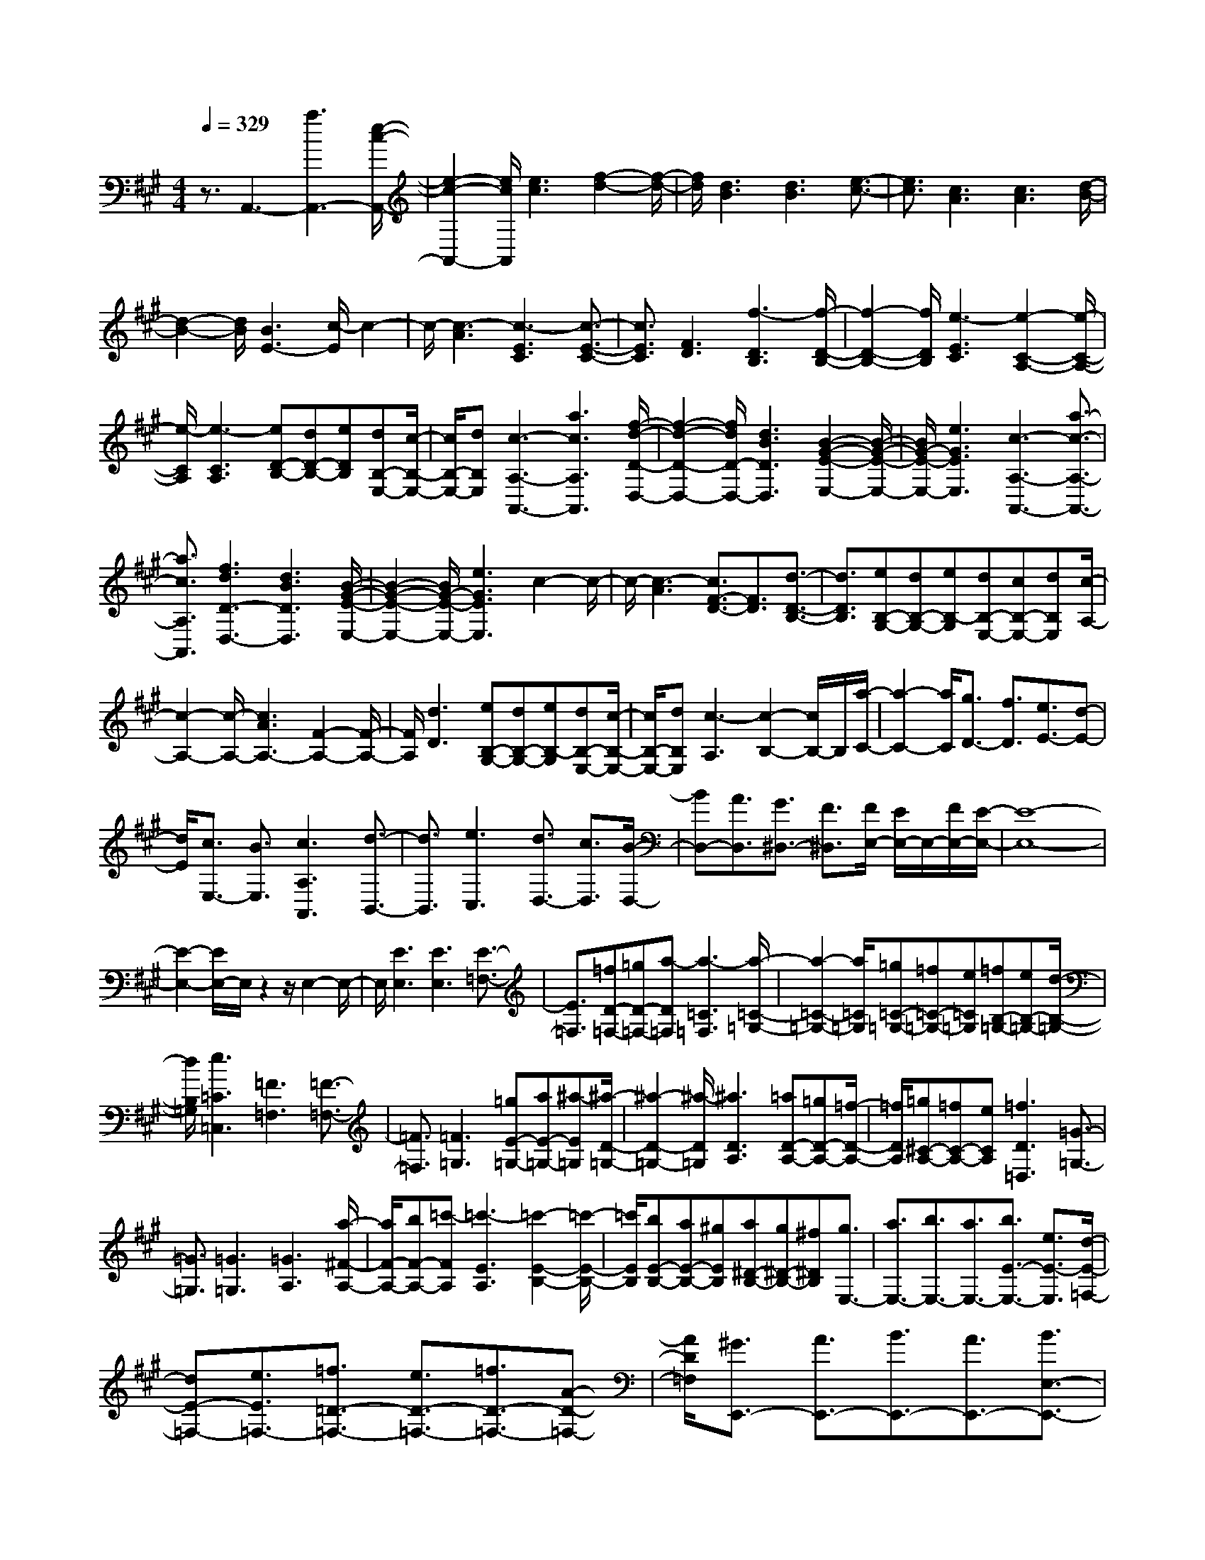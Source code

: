 % input file /home/ubuntu/MusicGeneratorQuin/training_data/scarlatti/K220.MID
X: 1
T: 
M: 4/4
L: 1/8
Q:1/4=329
K:A % 3 sharps
%(C) John Sankey 1998
%%MIDI program 6
%%MIDI program 6
%%MIDI program 6
%%MIDI program 6
%%MIDI program 6
%%MIDI program 6
%%MIDI program 6
%%MIDI program 6
%%MIDI program 6
%%MIDI program 6
%%MIDI program 6
%%MIDI program 6
z3/2A,,3-[a3A,,3-][e/2-c/2-A,,/2-]|[e2-c2-A,,2-] [e/2c/2A,,/2][e3c3][f2-d2-][f/2-d/2-]|[f/2d/2][d3B3][d3B3][e3/2-c3/2-]|[e3/2c3/2][c3A3][c3A3][d/2-B/2-]|
[d2-B2-] [d/2B/2][B3E3-][c/2-E/2] c2-|c/2-[c3-A3][c3-E3C3][c3/2-E3/2-C3/2-]|[c3/2E3/2C3/2][F3D3][f3-D3B,3][f/2-D/2-B,/2-]|[f2-D2-B,2-] [f/2D/2B,/2][e3-E3C3][e2-C2-A,2-][e/2-C/2-A,/2-]|
[e/2-C/2A,/2][e3-C3A,3][eD-B,-][dD-B,-][eDB,][dB,-E,-][c/2-B,/2-E,/2-]|[c/2B,/2-E,/2-][dB,E,][c3-A,3-A,,3-][a3c3A,3A,,3][f/2-d/2-D/2-D,/2-]|[f2-d2-D2-D,2-] [f/2d/2D/2-D,/2-][d3B3D3D,3][B2-G2-E2-E,2-][B/2-G/2-E/2-E,/2-]|[B/2G/2-E/2-E,/2-][e3G3E3E,3][c3-A,3-A,,3-][a3/2-c3/2-A,3/2-A,,3/2-]|
[a3/2c3/2A,3/2A,,3/2][f3d3D3-D,3-][d3B3D3D,3][B/2-G/2-E/2-E,/2-]|[B2-G2-E2-E,2-] [B/2G/2-E/2-E,/2-][e3G3E3E,3]c2-c/2-|c/2-[c3-A3][c3/2F3/2-D3/2-][F3/2D3/2][d3/2-D3/2-B,3/2-]|[d3/2D3/2B,3/2][eB,-G,-][dB,-G,-][eB,-G,][dB,-E,-][cB,-E,-][dB,E,][c/2-A,/2-]|
[c2-A,2-] [c/2-A,/2-][c3A3A,3-][F2-A,2-][F/2-A,/2-]|[F/2A,/2][d3D3][eB,-G,-][dB,-G,-][eB,-G,][dB,-E,-][c/2-B,/2-E,/2-]|[c/2B,/2-E,/2-][dB,E,][c3-A,3][c2-B,2-][c/2B,/2-]B,/2[a/2-C/2-]|[a2-C2-] [a/2C/2][g3/2D3/2-] [f3/2D3/2][e3/2E3/2-][d-E-]|
[d/2E/2][c3/2E,3/2-] [B3/2E,3/2][c3A,3A,,3][d3/2-B,,3/2-]|[d3/2B,,3/2][e3C,3][d3/2D,3/2-] [c3/2D,3/2][B/2-D,/2-]|[BD,-][A3/2D,3/2][G3/2^D,3/2-] [F3/2^D,3/2][F/2E,/2-] [E/2E,/2-]E,/2-[F/2E,/2-][E/2-E,/2-]|[E8-E,8-]|
[E2-E,2-] [E/2E,/2-]E,/2z2z/2E,2-E,/2-|E,/2[E3E,3][E3E,3][E3/2-=F,3/2-]|[E3/2=F,3/2][=fD-=F,-][=gD-=F,-][a-D=F,][a3-=C3=F,3][a/2-=C/2-=G,/2-]|[a2-=C2-=G,2-] [a/2=C/2=G,/2][=g=C-=G,-][=f=C-=G,-][e=C=G,][=fB,-=G,-][eB,-=G,-][d/2-B,/2-=G,/2-]|
[d/2B,/2=G,/2][e3=C3=C,3][=F3=F,3][=F3/2-=F,3/2-]|[=F3/2=F,3/2][=F3=G,3][=gE-=G,-][aE-=G,-][^a-E=G,][^a/2-D/2-=G,/2-]|[^a2-D2-=G,2-] [^a/2-D/2=G,/2][^a3D3A,3][=aD-A,-][=gD-A,-][=f/2-D/2-A,/2-]|[=f/2D/2A,/2][=g^C-A,-][=fC-A,-][eCA,][=f3D3=D,3][=G3/2-=G,3/2-]|
[=G3/2=G,3/2][=G3=G,3][=G3A,3][a/2-^F/2-A,/2-]|[a/2F/2-A,/2-][bF-A,-][=c'-FA,][=c'3-E3A,3][=c'2-E2-B,2-][=c'/2-E/2-B,/2-]|[=c'/2E/2B,/2][bE-B,-][aE-B,-][^gEB,][a^D-B,-][g^D-B,-][^f^DB,][g3/2E,3/2-]|[a3/2E,3/2-][b3/2E,3/2-][a3/2E,3/2-][b3/2E3/2-E,3/2-] [e3/2E3/2-E,3/2][d/2-E/2-=F,/2-]|
[dE-=F,-][e3/2E3/2=F,3/2-][=f3/2=D3/2-=F,3/2-] [e3/2D3/2-=F,3/2-][=f3/2D3/2-=F,3/2-][A-D-=F,-]|[A/2D/2=F,/2][^G3/2E,,3/2-] [A3/2E,,3/2-][B3/2E,,3/2-][A3/2E,,3/2-][B3/2E,3/2-E,,3/2-]|[E3/2E,3/2-E,,3/2][D3/2E,3/2-=F,,3/2-][E3/2E,3/2=F,,3/2-][=F3/2D,3/2-=F,,3/2-] [E3/2D,3/2-=F,,3/2-][=F/2-D,/2-=F,,/2-]|[=FD,-=F,,-][A,3/2D,3/2=F,,3/2][A,E,,-][^G,E,,-][A,E,,-][G,3/2E,,3/2-][^F,-E,,-]|
[F,/2E,,/2-][E,3E,,3-]E,,/2 E,3/2F,3/2[e-G,-]|[e/2-G,/2][e3/2A,3/2] [=c3/2-B,3/2][=c3/2=C3/2][B3/2-D3/2][B3/2E3/2]|[d3/2-=F3/2][d3/2E3/2][=c3/2-D3/2][=c3/2=C3/2] [B3/2-B,3/2][B/2-A,/2-]|[BA,][dG,-] [=c/2-G,/2][=c/2F,/2-][dF,] [=cE,-][B/2-E,/2][B/2D,/2-] [=cD,][B-=C,-]|
[B/2-=C,/2][B3/2D,3/2] [e3/2-G,3/2][e3/2^A,3/2][=c3/2-B,3/2][=c3/2=C3/2]|[B3/2-D3/2][B3/2E3/2][d3/2-=F3/2][d3/2E3/2] [=c3/2-D3/2][=c/2-=C/2-]|[=c=C][B3/2-B,3/2][B3/2=A,3/2] [dG,-][=c/2-G,/2][=c/2F,/2-] [dF,][=cE,-]|[B/2-E,/2][B/2D,/2-][=c/2D,/2-]D,/2 [B3/2B,3/2-G,3/2-E,3/2-][A3/2B,3/2G,3/2E,3/2][G3/2B,3/2-G,3/2-E,3/2-][A3/2B,3/2G,3/2E,3/2]|
[B3/2B,3/2-G,3/2-E,3/2-][=c3/2B,3/2G,3/2E,3/2][d3/2B,3/2-A,3/2-D,3/2-][e3/2B,3/2A,3/2D,3/2] [=f3/2B,3/2-A,3/2-D,3/2-][e/2-B,/2-A,/2-D,/2-]|[eB,A,D,][d3/2B,3/2-A,3/2-D,3/2-][=c3/2B,3/2A,3/2D,3/2] [B3/2B,3/2-A,3/2-D,3/2-][A3/2B,3/2A,3/2D,3/2][G-B,-A,-D,-]|[G/2B,/2-A,/2-D,/2-][^F3/2B,3/2A,3/2D,3/2] [E3/2B,3/2-A,3/2-D,3/2-][^DB,-A,-D,-][B,/2A,/2D,/2][E3/2B,3/2-G,3/2-E,3/2-][F3/2B,3/2G,3/2E,3/2]|[G3/2B,3/2-G,3/2-E,3/2-][A3/2B,3/2G,3/2E,3/2][B3/2B,3/2-G,3/2-E,3/2-][=c3/2B,3/2G,3/2E,3/2] [d3/2B,3/2-A,3/2-D,3/2-][e/2-B,/2-A,/2-D,/2-]|
[eB,A,D,][=f3/2B,3/2-A,3/2-D,3/2-][e3/2B,3/2A,3/2D,3/2] [d3/2B,3/2-A,3/2-D,3/2-][=c3/2B,3/2A,3/2D,3/2][B-B,-A,-D,-]|[B/2B,/2-A,/2-D,/2-][A3/2B,3/2A,3/2D,3/2] [G3/2B,3/2-A,3/2-D,3/2-][F3/2B,3/2A,3/2D,3/2][E3/2B,3/2-A,3/2-D,3/2-][^DB,-A,-D,-][B,/2A,/2D,/2]|[E3/2B,3/2-G,3/2-E,3/2-][F3/2B,3/2G,3/2E,3/2][G3/2B,3/2-G,3/2-E,3/2-][A3/2B,3/2G,3/2E,3/2] [B3/2B,3/2-G,3/2-E,3/2-][=c/2-B,/2-G,/2-E,/2-]|[=cB,G,E,][d3/2B,3/2-=G,3/2-=F,3/2-D,3/2-][e3/2B,3/2=G,3/2=F,3/2D,3/2] [=f3/2B,3/2-=G,3/2-=F,3/2-D,3/2-][=g3/2B,3/2=G,3/2=F,3/2D,3/2][a-B,-=G,-=F,-D,-]|
[a/2B,/2-=G,/2-=F,/2-D,/2-][b3/2B,3/2=G,3/2=F,3/2D,3/2] [=c'3/2=C,3/2-][b3/2=C,3/2][a3/2D,3/2-][=g3/2D,3/2]|[=f3/2E,3/2-][e3/2E,3/2][d3/2=F,3/2-][=c3/2=F,3/2] [B3/2=G,3/2-][A/2-=G,/2-]|[A=G,-][=G3/2=G,3/2-=G,,3/2-][=F3/2=G,3/2=G,,3/2] [E3-=C,3][E-=C-=C,-]|[E2-=C2=C,2] [E3=C3=C,3][=C3D,3]|
[=gB,-D,-][^fB,-D,-] [=gB,D,][fA,-D,-] [eA,-D,-][fA,D,] [=g2-=G,2-]|[=g=G,][=D3D,3] [D3D,3][D-E,-]|[D2E,2] [a=C-E,-][^g=C-E,-] [a=CE,][gB,-E,-] [fB,-E,-][gB,E,]|[a3A,3][E3E,3] [E2-E,2-]|
[EE,][E3^F,3] [b^D-F,-][^a^D-F,-] [b^DF,][^a^C-F,-]|[gC-F,-][^aCF,] [b3/2^D3/2-B,3/2-][=a3/2^D3/2-B,3/2][=g3/2^D3/2-B,3/2-][f3/2^D3/2-B,3/2]|[e3/2^D3/2-B,3/2-][^d3/2^D3/2B,3/2][=c3/2=C3/2-B,3/2-][B3/2=C3/2-B,3/2] [A3/2=C3/2-B,3/2-][=G/2-=C/2-B,/2-]|[=G=C-B,][^F3/2=C3/2-B,3/2-][E3/2=C3/2B,3/2] [^D3/2-B,3/2][^D3/2A,3/2][E-=G,-]|
[E/2-=G,/2][E3/2F,3/2] [F3/2-E,3/2][F3/2D,3/2][=G3/2-=C,3/2][=G3/2-B,,3/2]|[=G3/2-A,,3/2][=G3/2=G,,3/2][A3/2-^F,,3/2][A3/2E,,3/2] [A2-B,,,2-]|[A3/2B,,,3/2-][B4-B,,,4-][B3/2-B,,,3/2]B-|B3/2z3z/2B,3|
[^G^C-][FC-] [GC][F^D-] [E^D-][F^D] [GE-][FE-]|[GE][AF-] [GF-][AF] [B3G3]B,-|B,2 [GC-][FC-] [GC][F^D-] [E^D-][F^D]|[GE-][FE-] [GE][AF-] [GF-][AF] [BG-][AG-]|
[BG][^cA-] [BA-][cA] [^dB-][cB-] [^dB][ec-]|[^dc-][ec] [f^d-][a^d-] [^g^d][aB-] [gB-][fB]|[ge-][fe] e[aA-] [gA-][fA] [gB-][fB-]|[eB-][fB-B,-] [e/2-B/2B,/2-][e/2B,/2-][^dB,] [^d3-E,3-][^d/2-E,/2-][e/2-^d/2E,/2-]|
[e4-E,4-] [e3/2E,3/2]B,2-B,/2-|B,/2[GC-][FC-][GC][F^D-][E^D-][F^D][GE-][F/2-E/2-]|[F/2E/2-][GE][AF-][GF-][AF][B3G3]B,/2-|B,2- B,/2[GC-][FC-][GC][F^D-][E^D-][F/2-^D/2-]|
[F/2^D/2][GE-][FE-][GE][AF-][GF-][AF][BG-][A/2-G/2-]|[A/2G/2-][BG][cA-][BA-][cA][^dB-][cB-][^dB][e/2-c/2-]|[e/2c/2-][^dc-][ec][f^d-][a^d-][g^d][aB-][gB-][f/2-B/2-]|[f/2B/2][ge-][fe]e[aA-][gA-][fA][gB-][f/2-B/2-]|
[f/2B/2-][eB-][fB-B,-][e/2-B/2B,/2-][e/2B,/2-][^dB,][e3-E,3-][b/2-e/2-E,/2-]|[b-eE,-][b3/2E,3/2][B3^G,3][c2-A,2-][c/2-A,/2-]|[c/2-A,/2-][e3/2-c3/2A,3/2-] [e3/2A,3/2][F3B,3][G3/2-E,3/2-]|[G3/2-E,3/2-][B3/2-G3/2E,3/2-][B3/2E,3/2][B,3G,3][c/2-A,/2-]|
[c2-A,2-] [c/2A,/2][E3B,3-][^D2-B,2-B,,2-][^D/2-B,/2-B,,/2-]|[^D/2B,/2B,,/2][E3E,3-][b3E,3][B3/2-G,3/2-]|[B3/2G,3/2][c3A,3-][e3A,3][F/2-B,/2-]|[F2-B,2-] [F/2B,/2][G3E,3-][B2-E,2-][B/2-E,/2-]|
[B/2E,/2][B,3G,3][c3A,3][E3/2-B,3/2-]|[E3/2B,3/2-][^D3-B,3B,,3][E/2-^D/2E,/2-][E3-E,3-]|[E8E,8]|z4 E,3[E-E,-]|
[E2E,2] [E3E,3][E3=F,3]|[=F=D-=F,-][=GD-=F,-] [A-D=F,][A3-=C3=F,3] [A2-=C2-=G,2-]|[A=C=G,][=G=C-=G,-] [=F=C-=G,-][E=C=G,] [=FB,-=G,-][EB,-=G,-] [DB,=G,][E-=C-]|[E2=C2] [=F3=F,3][=F3=F,3]|
[=F3=G,3][=GE-=G,-] [AE-=G,-][^A-E=G,] [^A2-D2-=G,2-]|[^A-D=G,][^A3D3A,3] [=AD-A,-][=GD-A,-] [=FDA,][=G^C-A,-]|[=FC-A,-][ECA,] [=F3D3D,3][a3D3]|[=f3=d3D3][d3-^A3D3-^A,3] [d2-=G2-D2-=G,2-]|
[d=GD=G,][e3c3=A,3] [=f3d3D3-D,3-][a-D-D,-]|[a2D2D,2] [=f3d3D3][d3-^A3D3-^A,3]|[d3=G3D3=G,3][e3c3=A,3] [=f2-d2-D,2-]|[=f-d-D,][=f3d3=A3] [d3-=F3D3][d-D-^A,-]|
[d2-D2-^A,2] [d3D3=G,3][eC-=A,-] [=fC-A,-][=gCA,]|[=fD,-][eD,-] [dD,][d3-A3] [d2-=F2-D2-]|[d-=FD][d3-D3-^A,3] [d3D3=G,3][eC-=A,-]|[=fC-A,-][=gCA,] [=fD,-][eD,-] [dD,][=f3-D3]|
[=f3-^G3=C3][=f3=G3-B,3-] [^d3/2=G3/2B,3/2-][=d/2-B,/2-]|[dB,][=c3/2=G,3/2-][B3/2=G,3/2] [=c3=C3-^G,3-][=g-=C-G,-]|[=g2=C2-G,2-] [^d3=c3=C3G,3][=c3-^G3=C3-G,3]|[=c3=F3=C3=F,3][=d3B3=G,3] [^d2-=c2-=C,2-]|
[^d=c-=C,-][=g3=c3=C,3-] [^d3=c3=C,3][=c-G-=C-^G,-]|[=c2-G2=C2-G,2] [=c3=F3=C3=F,3][=d3B3=G,3]|[^d3-=c3-=C,3][^d3=c3=G3] [=c2-^D2-=C2-]|[=c-^D=C][=c3-=C3-^G,3] [=c3=C3=F,3][=dB,-=G,-]|
[^dB,-=G,-][=fB,=G,] [^d=C-=C,-][=d=C-=C,-] [=c=C=C,][=c3-=G3]|[=c3-^D3=C3][=c3-=C3-^G,3] [=c2-=C2-=F,2-]|[=c=C=F,][dB,-=G,-] [^dB,-=G,-][=fB,=G,] [^d3=c3-=C3-=C,3][=f-=c-=C-D,-]|[=f2=c2=C2-D,2] [=g3-^A3=C3^D,3][=g3=A3-=F,3]|
[=f3/2A3/2-=G,3/2-][^d3/2A3/2-=G,3/2][=d3/2A3/2-A,3/2-][=c3/2A3/2A,3/2] [d3/2-^A,3/2-^A,,3/2-][d/2-=c/2-^A,/2-^A,,/2-]|[d-=c^A,-^A,,][d3/2-^A3/2^A,3/2-=C,3/2-][d3/2=A3/2^A,3/2-=C,3/2] [=f3/2-=G3/2^A,3/2-=D,3/2-][=f3/2-=F3/2^A,3/2D,3/2][=f-=G-E,-]|[=f2=G2-E,2] [e3/2=G3/2-=F,3/2-][d3/2=G3/2-=F,3/2][=c3/2=G3/2-=G,3/2-][^A3/2=G3/2=G,3/2]|[=c3/2-=A,3/2-=A,,3/2-][=c3/2-^A3/2A,3/2-A,,3/2][=c3/2-=A3/2A,3/2-^A,,3/2-][=c3/2=G3/2A,3/2-^A,,3/2] [e3/2-=F3/2A,3/2-=C,3/2-][e/2-E/2-A,/2-=C,/2-]|
[e-EA,=C,][e3=F3-D,3] [d3/2=F3/2-E,3/2-][=c3/2=F3/2-E,3/2][^A-=F-=F,-]|[^A/2=F/2-=F,/2-][=A3/2=F3/2=F,3/2] [^A3/2-=G,3/2-=G,,3/2-][^A3/2-=A3/2=G,3/2-=G,,3/2][^A3/2-=G3/2=G,3/2-=A,,3/2-][^A3/2=F3/2=G,3/2-A,,3/2]|[d3/2-E3/2=G,3/2-^A,,3/2-][d3/2-=D3/2=G,3/2^A,,3/2][d3E3-=C,3] [=c3/2E3/2-D,3/2-][^A/2-E/2-D,/2-]|[^AE-D,][=A3/2E3/2-E,3/2-][=G3/2E3/2E,3/2] [A3/2=F,3/2-=F,,3/2-][=G3/2=F,3/2-=F,,3/2][=F-=F,-=G,,-]|
[=F/2=F,/2-=G,,/2-][E3/2=F,3/2-=G,,3/2] [D3/2=F,3/2-=A,,3/2-][=C3/2=F,3/2A,,3/2][^A,3/2^A,,3/2-][=A,3/2^A,,3/2-]|[=G,3/2^A,,3/2-][=F,3/2^A,,3/2-][E,3/2^A,,3/2-][D,3/2^A,,3/2] [D,/2=C,,/2-][=C,/2=C,,/2-]=C,,/2-[D,/2=C,,/2-]|[=C,8-=C,,8-]|[=C,2-=C,,2-] [=C,/2=C,,/2-]=C,,2-=C,,/2z3|
z/2=C,3[=C3=C,3][=C3/2-=C,3/2-]|[=C3/2=C,3/2][=C3D,3][=G^A,-D,-][^F^A,-D,-][=G^A,D,][F/2-=A,/2-D,/2-]|[F/2A,/2-D,/2-][EA,-D,-][FA,D,][=G3-=G,3-][=G3/2D3/2-=G,3/2D,3/2-][D-D,-]|[D/2D,/2][D3D,3][D3E,3][A=C-E,-][^G/2-=C/2-E,/2-]|
[G/2=C/2-E,/2-][A=CE,][GB,-E,-][FB,-E,-][GB,E,][A3-A,3-][A/2=F/2-A,/2=F,/2-]|[=F2-=F,2-] [=F/2=F,/2][=F3=F,3][=F2-=G,2-][=F/2-=G,/2-]|[=F/2=G,/2][=cE-=G,-][BE-=G,-][=cE=G,][BD-=G,-][AD-=G,-][BD=G,][=c3/2-=C3/2-]|[=c3/2-=C3/2-][=c/2=G/2-=C/2=G,/2-] [=G2-=G,2-] [=G/2=G,/2][=G3=G,3][=G/2-A,/2-]|
[=G2-A,2-] [=G/2A,/2][d=F-A,-][^c=F-A,-][d=FA,][cE-A,-][BE-A,-][c/2-E/2-A,/2-]|[c/2E/2A,/2][d3-D3-][dA-DA,-][A2A,2][A3/2-A,3/2-]|[A3/2A,3/2][A3B,3][e^G-B,-][^dG-B,-][eGB,][^d/2-^F/2-B,/2-]|[^d/2F/2-B,/2-][cF-B,-][^dFB,][e3/2E3/2-] [=d3/2E3/2][=c3/2E3/2-][B-E-]|
[B/2E/2][A3/2E3/2-] [G3/2E3/2][=f3/2=F3/2-E3/2-][e3/2=F3/2-E3/2][d3/2=F3/2-E3/2-]|[=c3/2=F3/2E3/2][B3/2E3/2-][A3/2E3/2][G3/2-E3/2] [G3/2D3/2][A/2-=C/2-]|[A-=C][A3/2B,3/2][B3/2-A,3/2] [B3/2^G,3/2][=c3/2-A,3/2][=c-=G,-]|[=c/2-=G,/2][=c3/2-=F,3/2] [=c3/2E,3/2][d3/2-D,3/2][d3/2=C,3/2][d3/2-E,,3/2-]|
[d2E,,2-] E,,/2-[e4-E,,4-][e3/2-E,,3/2-]|[e3/2-E,,3/2]ez4z3/2|z/2E,3[^C^F,-][B,F,-][CF,][B,^G,-][A,/2-G,/2-]|[A,/2G,/2-][B,G,][CA,-][B,A,-][CA,][DB,-][CB,-][DB,][E/2-C/2-]|
[E2-C2-] [E/2-C/2][E3/2E,3/2-] E,3/2[CF,-][B,F,-][C/2-F,/2-]|[C/2F,/2][B,G,-][A,G,-][B,G,][CA,-][B,A,-][CA,][DB,-][C/2-B,/2-]|[C/2B,/2-][DB,][EC-][DC-][EC][^FD-][ED-][FD][G/2-E/2-]|[G/2E/2-][FE-][GE][AF-][GF-][AF][BG-][AG-][B/2-G/2-]|
[B/2G/2][^cA-][BA-][cA][dB-][cB-][dB][ec-][d/2-c/2-]|[d/2c/2-][ec][^fd-][ed-][fd][^ge-][fe-][ge][a/2-f/2-]|[a2-f2-] [a/2f/2][f3d3][d2-B2-][d/2-B/2-]|[d/2B/2][B3G3][c3A3][A3/2-F3/2-]|
[A3/2F3/2][F3D3][D3B,3][B,/2-G,/2-]|[B,2-G,2-] [B,/2G,/2][CA,-][B,A,-][CA,][DB,-][CB,-][D/2-B,/2-]|[D/2B,/2][E3C3][D3B,3D,3][C3/2-A,3/2-E,3/2-]|[C3/2A,3/2E,3/2][B,3G,3E,,3][B,3=A,,3-][A,/2-A,,/2-]|
[A,4-A,,4-] [A,3/2A,,3/2]E,2-E,/2-|E,/2[CF,-][B,F,-][CF,][B,G,-][A,G,-][B,G,][CA,-][B,/2-A,/2-]|[B,/2A,/2-][CA,][DB,-][CB,-][DB,][E3-C3][E/2-E,/2-]|[EE,-]E,3/2[CF,-][B,F,-][CF,][B,G,-][A,G,-][B,/2-G,/2-]|
[B,/2G,/2][CA,-][B,A,-][CA,][DB,-][CB,-][DB,][EC-][D/2-C/2-]|[D/2C/2-][EC][FD-][ED-][FD][GE-][FE-][GE][A/2-F/2-]|[A/2F/2-][GF-][AF][BG-][AG-][BG][cA-][BA-][c/2-A/2-]|[c/2A/2][dB-][cB-][dB][ec-][dc-][ec][fd-][e/2-d/2-]|
[e/2d/2-][fd][ge-][fe-][ge][a3f3][f/2-d/2-]|[f2-d2-] [f/2d/2][d3B3][B2-G2-][B/2-G/2-]|[B/2G/2][c3A3][A3F3][F3/2-D3/2-]|[F3/2D3/2][D3B,3][B,3G,3][C/2-A,/2-]|
[C/2A,/2-][B,A,-][CA,][DB,-][CB,-][DB,][E2-C2-][E/2-C/2-]|[E/2C/2][D3B,3D,3][C3A,3E,3][B,3/2-G,3/2-E,,3/2-]|[B,G,-E,,-][G,/2E,,/2]z/2 [E3-A,,3][e3-E3B,,3]|[e3E3^C,3][d3-F3-D,3] [d2-F2-E,2-]|
[dFE,-][B2-G2-E,2-E,,2-][B/2G/2E,/2-E,,/2-][E,/2E,,/2] [c3A3A,,3][a-B,,-]|[a2B,,2] [E3C,3][d3-F3-D,3]|[d3F3E,3-][B3G3E,3E,,3] [c2-A2-A,,2-]|[cAA,,][^c'3B,,3] [E3C,3][d-F-D,-]|
[d2-F2-D,2] [d3F3E,3-][B3G3E,3E,,3]|[cA,-][BA,-] [cA,][dB,-] [cB,-][dB,] [e2-C2-]|[eC][d3B3D3] [c3A3E3-][B-G-E-E,-]|[B/2-G/2-E/2E,/2-][B3/2G3/2E,3/2] z/2[CA,,-][B,A,,-][CA,,][DB,,-][CB,,-][D/2-B,,/2-]|
[D/2B,,/2][E3C,3][E3D3B,3D,3][C3/2-A,3/2-E,3/2-]|[C3/2A,3/2E,3/2-][B,3G,3E,3E,,3]z/2[A,3-A,,3-]|[A,8-A,,8-]|[A,8-A,,8-]|
[A,8-A,,8-]|[A,6-A,,6-] [A,3/2A,,3/2]
